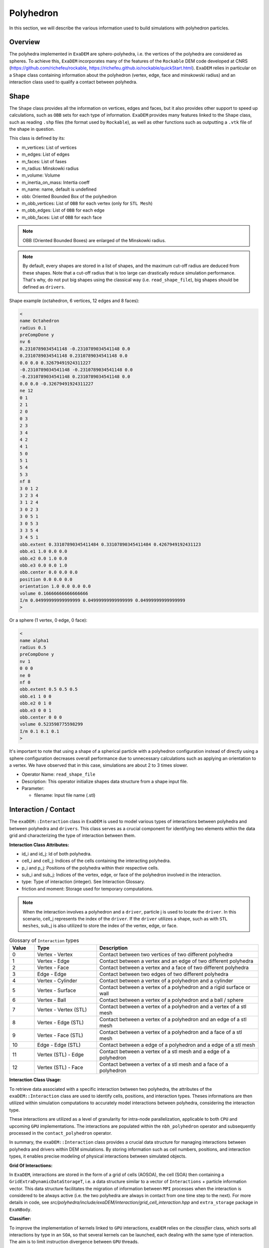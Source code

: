 Polyhedron
==========

In this section, we will describe the various information used to build simulations with polyhedron particles.

Overview
^^^^^^^^

The polyhedra implemented in ``ExaDEM`` are sphero-polyhedra, i.e. the vertices of the polyhedra are considered as spheres. To achieve this, ``ExaDEM`` incorporates many of the features of the ``Rockable`` DEM code developed at CNRS (https://github.com/richefeu/rockable, https://richefeu.github.io/rockable/quickStart.html). ``ExaDEM`` relies in particular on a ``Shape`` class containing information about the polyhedron (vertex, edge, face and minskowski radius) and an interaction class used to qualify a contact between polyhedra.


Shape
^^^^^

The ``Shape`` class provides all the information on vertices, edges and faces, but it also provides other support to speed up calculations, such as ``OBB`` sets for each type of information. ``ExaDEM`` provides many features linked to the ``Shape`` class, such as reading ``.shp`` files (the format used by ``Rockable``), as well as other functions such as outputting a ``.vtk`` file of the shape in question.

This class is defined by its:

* m_vertices: List of vertices
* m_edges: List of edges
* m_faces: List of fases
* m_radius: Minskowki radius
* m_volume: Volume
* m_inertia_on_mass: Intertia coeff
* m_name: name, default is undefined
* obb: Oriented Bounded Box of the polyhedron
* m_obb_vertices: List of ``OBB`` for each vertex (only for ``STL Mesh``)
* m_obb_edges: List of ``OBB`` for each edge
* m_obb_faces: List of ``OBB`` for each face

.. note::
	OBB (Oriented Bounded Boxes) are enlarged of the Minskowki radius.

.. note::
	By default, every shapes are stored in a list of shapes, and the maximum cut-off radius are deduced from these shapes. Note that a cut-off radius that is too large can drastically reduce simulation performance. That's why, do not put big shapes using the classical way (i.e. ``read_shape_file``), big shapes should be defined as ``drivers``.

Shape example (octahedron, 6 vertices, 12 edges and 8 faces): 
	
.. code-block:: bash

  <
  name Octahedron
  radius 0.1
  preCompDone y
  nv 6
  0.2310789034541148 -0.2310789034541148 0.0
  0.2310789034541148 0.2310789034541148 0.0
  0.0 0.0 0.32679491924311227
  -0.2310789034541148 -0.2310789034541148 0.0
  -0.2310789034541148 0.2310789034541148 0.0
  0.0 0.0 -0.32679491924311227
  ne 12
  0 1
  2 1
  2 0
  0 3
  2 3
  3 4
  4 2
  4 1
  5 0
  5 1
  5 4
  5 3
  nf 8
  3 0 1 2 
  3 2 3 4 
  3 1 2 4 
  3 0 2 3 
  3 0 5 1 
  3 0 5 3 
  3 3 5 4 
  3 4 5 1 
  obb.extent 0.33107890345411484 0.33107890345411484 0.4267949192431123
  obb.e1 1.0 0.0 0.0
  obb.e2 0.0 1.0 0.0
  obb.e3 0.0 0.0 1.0
  obb.center 0.0 0.0 0.0
  position 0.0 0.0 0.0
  orientation 1.0 0.0 0.0 0.0
  volume 0.16666666666666666
  I/m 0.04999999999999999 0.04999999999999999 0.04999999999999999
  >

Or a sphere (1 vertex, 0 edge, 0 face):

.. code-block:: bash

  <
  name alpha1
  radius 0.5
  preCompDone y
  nv 1
  0 0 0
  ne 0
  nf 0
  obb.extent 0.5 0.5 0.5
  obb.e1 1 0 0
  obb.e2 0 1 0
  obb.e3 0 0 1
  obb.center 0 0 0
  volume 0.523598775598299
  I/m 0.1 0.1 0.1
  >

It's important to note that using a shape of a spherical particle with a polyhedron configuration instead of directly using a sphere configuration decreases overall performance due to unnecessary calculations such as applying an orientation to a vertex. We have observed that in this case, simulations are about 2 to 3 times slower. 

* Operator Name: ``read_shape_file``
* Description: This operator initialize shapes data structure from a shape input file.
* Parameter:

  * filename: Input file name (.stl)


Interaction / Contact
^^^^^^^^^^^^^^^^^^^^^

The ``exaDEM::Interaction`` class in ``ExaDEM`` is used to model various types of interactions between polyhedra and between polyhedra and ``drivers``. This class serves as a crucial component for identifying two elements within the data grid and characterizing the type of interaction between them.

**Interaction Class Attributes:**

* id_i and id_j: Id of both polyhedra.
* cell_i and cell_j: Indices of the cells containing the interacting polyhedra.
* p_i and p_j: Positions of the polyhedra within their respective cells.
* sub_i and sub_j: Indices of the vertex, edge, or face of the polyhedron involved in the interaction.
* type: Type of interaction (integer). See Interaction Glossary.
* friction and moment: Storage used for temporary computations.


.. note::
  When the interaction involves a polyhedron and a ``driver``, particle j is used to locate the ``driver``. In this scenario, cell_j represents the index of the ``driver``. If the ``driver`` utilizes a shape, such as with ``STL meshes``, sub_j is also utilized to store the index of the vertex, edge, or face.


.. list-table:: Glossary of ``Interaction`` types
   :widths: 10 25 65
   :header-rows: 1

   * - Value
     - Type 
     - Description
   * - 0
     - Vertex - Vertex
     - Contact between two vertices of two different polyhedra
   * - 1
     - Vertex - Edge
     - Contact between a vertex and an edge of two different polyhedra
   * - 2
     - Vertex - Face
     - Contact between a vertex and a face of two different polyhedra
   * - 3
     - Edge - Edge
     - Contact between two edges of two different polyhedra
   * - 4
     - Vertex - Cylinder
     - Contact between a vertex of a polyhedron and a cylinder
   * - 5
     - Vertex - Surface
     - Contact between a vertex of a polyhedron and a rigid surface or wall
   * - 6
     - Vertex - Ball
     - Contact between a vertex of a polyhedron and a ball / sphere
   * - 7
     - Vertex - Vertex (STL)
     - Contact between a vertex of a polyhedron and a vertex of a stl mesh
   * - 8
     - Vertex - Edge (STL)
     - Contact between a vertex of a polyhedron and an edge of a stl mesh
   * - 9
     - Vertex - Face (STL)
     - Contact between a vertex of a polyhedron and a face of a stl mesh
   * - 10
     - Edge - Edge (STL)
     - Contact between a edge of a polyhedron and a edge of a stl mesh
   * - 11
     - Vertex (STL) - Edge
     - Contact between a vertex of a stl mesh and a edge of a polyhedron
   * - 12
     - Vertex (STL) - Face
     - Contact between a vertex of a stl mesh and a face of a polyhedron

**Interaction Class Usage:**

To retrieve data associated with a specific interaction between two polyhedra, the attributes of the ``exaDEM::Interaction`` class are used to identify cells, positions, and interaction types. Theses informations are then utilized within simulation computations to accurately model interactions between polyhedra, considering the interaction type.

These interactions are utilized as a level of granularity for intra-node parallelization, applicable to both ``CPU`` and upcoming ``GPU`` implementations. The interactions are populated within the ``nbh_polyhedron`` operator and subsequently processed in the ``contact_polyhedron`` operator.


In summary, the ``exaDEM::Interaction`` class provides a crucial data structure for managing interactions between polyhedra and drivers within DEM simulations. By storing information such as cell numbers, positions, and interaction types, it enables precise modeling of physical interactions between simulated objects.

**Grid Of Interactions:**

In ``ExaDEM``, interactions are stored in the form of a grid of cells (AOSOA), the cell (SOA) then containing a ``GridExtraDynamicDataStorageT``, i.e. a data structure similar to a vector of ``Interactions`` + particle information vector. This data structure facilitates the migration of information between ``MPI`` processes when the interaction is considered to be always active (i.e. the two polyhedra are always in contact from one time step to the next). For more details in code, see `src/polyhedra/include/exaDEM/interaction/grid_cell_interaction.hpp` and ``extra_storage`` package in ``ExaNBody``.

**Classifier:**

To improve the implementation of kernels linked to ``GPU`` interactions, ``exaDEM`` relies on the `classifier` class, which sorts all interactions by type in an ``SOA``, so that several kernels can be launched, each dealing with the same type of interaction. The aim is to limit instruction divergence between ``GPU`` threads.

It's important to point out that this data structure complements the interaction grid. The main idea is to classify and unclassify interaction information as long as the data has not changed (``cell migration``, ``move particle``, ``IO``). To achieve this, we use two operators: ``classify`` and ``unclassify``.

Using the classifier is currently the default strategy in exaDEM for spheres and polyhedra.
